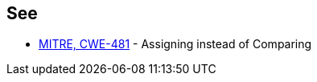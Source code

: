 == See

* https://cwe.mitre.org/data/definitions/481[MITRE, CWE-481] - Assigning instead of Comparing

